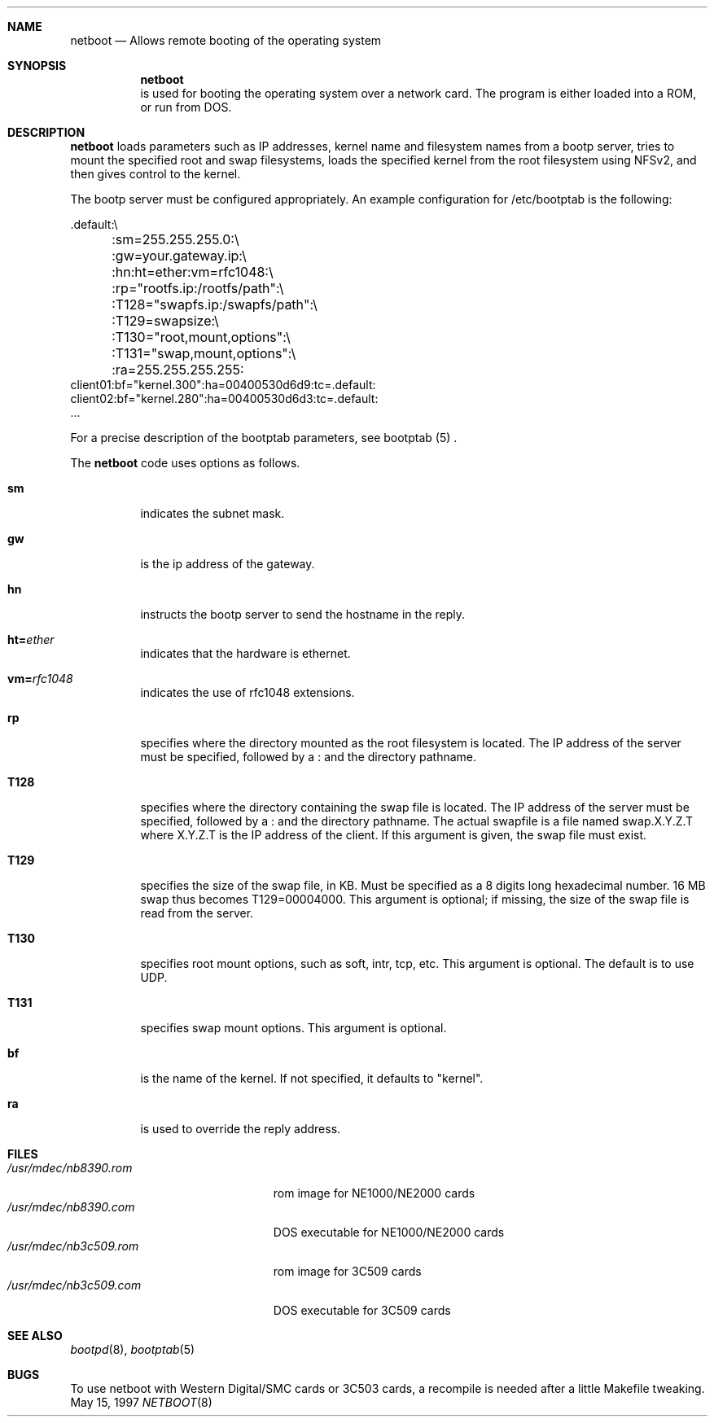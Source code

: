 .\"	$Id: netboot.8,v 1.3.6.1 1997/08/15 13:46:28 tegge Exp $
.Dd May 15, 1997
.Dt NETBOOT 8
.\".Os BSD 4
.Sh NAME
.Nm netboot
.Nd Allows remote booting of the operating system
.Sh SYNOPSIS
.Nm
.Bl -tag -width Ds
is used for booting the operating system over a network card. The
program is either loaded into a ROM, or run from DOS.
.Pp
.Sh DESCRIPTION
.Nm
loads parameters such as IP addresses, kernel name and filesystem
names from a bootp server, tries to mount the specified root and
swap filesystems, loads the specified kernel from the root filesystem
using NFSv2, and then gives control to the kernel.
.Pp
The bootp server must be configured appropriately. An example
configuration for /etc/bootptab is the following:
.Bd -literal
  .default:\\
	:sm=255.255.255.0:\\
	:gw=your.gateway.ip:\\
	:hn:ht=ether:vm=rfc1048:\\
	:rp="rootfs.ip:/rootfs/path":\\
	:T128="swapfs.ip:/swapfs/path":\\
	:T129=swapsize:\\
	:T130="root,mount,options":\\
	:T131="swap,mount,options":\\
	:ra=255.255.255.255:
  client01:bf="kernel.300":ha=00400530d6d9:tc=.default:
  client02:bf="kernel.280":ha=00400530d6d3:tc=.default:
  ...
.Ed
.Pp
For a precise description of the bootptab parameters, see
bootptab (5) .
.Pp
The
.Nm
code uses options as follows.
.Bl -tag -width indent
.It Cm sm
indicates the subnet mask.
.It Cm gw
is the ip address of the gateway.
.It Cm hn
instructs the bootp server to send the hostname in the reply.
.It Cm ht= Ns Ar ether
.\.It ht=ether
indicates that the hardware is ethernet.
.It Cm vm= Ns Ar rfc1048
indicates the use of rfc1048 extensions.
.It Cm rp
specifies where the directory mounted as the root filesystem is located.
The IP address of the server must be specified, followed by a : and the 
directory pathname.
.It Cm T128
specifies where the directory containing the swap file is located.
The IP address of the server must be specified, followed by a : and the
directory pathname.
The actual swapfile is a file named swap.X.Y.Z.T where X.Y.Z.T is the
IP address of the client. If this argument is given, the swap file must exist.
.It Cm T129
specifies the size of the swap file, in KB. Must be specified as
a 8 digits long hexadecimal number. 16 MB swap thus becomes 
T129=00004000. This argument is optional; if missing, the size of the
swap file is read from the server.
.It Cm T130
specifies root mount options, such as soft, intr, tcp, etc.
This argument is optional. The default is to use UDP.
.It Cm T131
specifies swap mount options.
This argument is optional.
.It Cm bf
is the name of the kernel. If not specified, it defaults to
"kernel".
.It Cm ra
is used to override the reply address.

.Sh FILES
.Bl -tag -width /usr/mdec/nb3c509.rom -compact
.It Pa /usr/mdec/nb8390.rom
rom image for NE1000/NE2000 cards
.It Pa /usr/mdec/nb8390.com
DOS executable for NE1000/NE2000 cards
.It Pa /usr/mdec/nb3c509.rom
rom image for 3C509 cards
.It Pa /usr/mdec/nb3c509.com
DOS executable for 3C509 cards

.Sh SEE ALSO
.Xr bootpd 8 ,
.Xr bootptab 5

.Sh BUGS
To use netboot with Western Digital/SMC cards or 3C503 cards, a recompile
is needed after a little Makefile tweaking.
